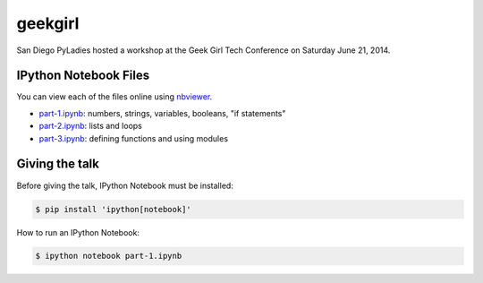 geekgirl
========

San Diego PyLadies hosted a workshop at the Geek Girl Tech Conference on
Saturday June 21, 2014.


IPython Notebook Files
----------------------

You can view each of the files online using `nbviewer`_.

* `part-1.ipynb`_: numbers, strings, variables, booleans, "if statements"
* `part-2.ipynb`_: lists and loops
* `part-3.ipynb`_: defining functions and using modules


Giving the talk
---------------

Before giving the talk, IPython Notebook must be installed:

.. code-block:: bash

    $ pip install 'ipython[notebook]'

How to run an IPython Notebook:

.. code-block:: bash

    $ ipython notebook part-1.ipynb


.. _nbviewer: http://nbviewer.ipython.org/
.. _part-1.ipynb: http://nbviewer.ipython.org/github/pythonsd/geekgirl/blob/master/Intro%20to%20Python%20(Part%201).ipynb
.. _part-2.ipynb: http://nbviewer.ipython.org/github/pythonsd/geekgirl/blob/master/Intro%20to%20Python%20(Part%202).ipynb
.. _part-3.ipynb: http://nbviewer.ipython.org/github/pythonsd/geekgirl/blob/master/Intro%20to%20Python%20(Part%203).ipynb
